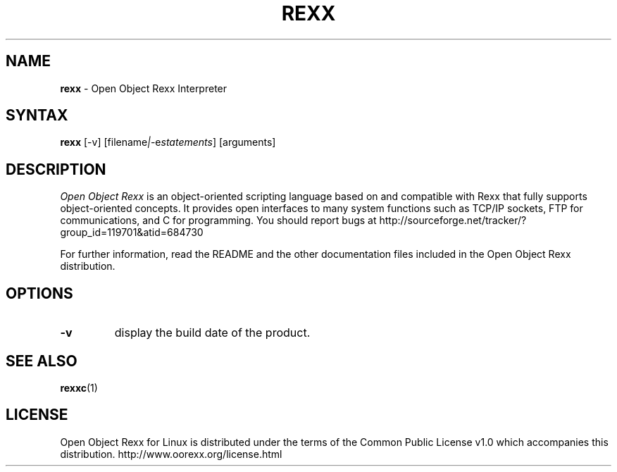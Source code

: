 .TH REXX l "31 December 2004" "Version 3.0"
.SH NAME
\fBrexx\fP \- Open Object Rexx Interpreter
.SH SYNTAX
.B rexx
.RI [-v]
.RI [filename | -e "statements"]
.RI [arguments]
.SH DESCRIPTION
.I Open Object Rexx
is an object-oriented scripting language based on and
compatible with Rexx that fully supports object-oriented
concepts. It provides open interfaces to many system
functions such as TCP/IP sockets, FTP for communications,
and C for programming.
You should report bugs at
http://sourceforge.net/tracker/?group_id=119701&atid=684730
.PP
For further information, read the README and the other
documentation files included in the Open Object Rexx distribution.

.SH OPTIONS
.TP
.B -v
display the build date of the product.

.SH "SEE ALSO"
.BR rexxc (1)

.SH LICENSE
Open Object Rexx for Linux is distributed under the terms of
the Common Public License v1.0 which accompanies this distribution.
http://www.oorexx.org/license.html

